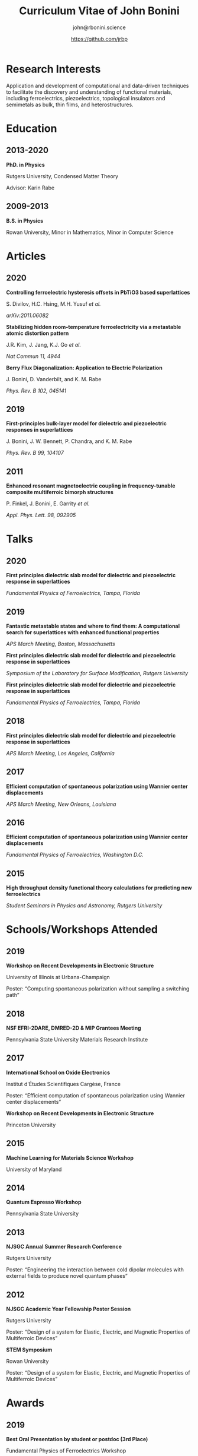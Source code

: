 #+OPTIONS: toc:nil H:10 ':t
#+LaTeX_HEADER: \usepackage{fa_orgmode_cv}

#+TITLE: Curriculum Vitae of John Bonini
#+SUBTITLE: john@rbonini.science
#+AUTHOR: https://github.com/jrbp


* Viewing my CV :noexport:
My CV can be viewed on this page or as a [[./bonini_CV.pdf][pdf here]].

* Research Interests

 Application and development of computational
and data-driven techniques to facilitate the discovery and understanding of
functional materials, including ferroelectrics, piezoelectrics, topological
insulators and semimetals as bulk, thin films, and heterostructures.

* Education
** 2013-2020
*PhD. in Physics*

Rutgers University, Condensed Matter Theory

Advisor: Karin Rabe
** 2009-2013
*B.S. in Physics*

Rowan University, Minor in Mathematics, Minor in Computer Science
* Articles
** 2020
*Controlling ferroelectric hysteresis offsets in PbTiO3 based superlattices*

S. Divilov, H.C. Hsing, M.H. Yusuf /et al./

/arXiv:2011.06082/



*Stabilizing hidden room-temperature ferroelectricity via a metastable atomic distortion pattern*

J.R. Kim, J. Jang, K.J. Go /et al./

/Nat Commun 11, 4944/


*Berry Flux Diagonalization: Application to Electric Polarization*

J. Bonini, D. Vanderbilt, and K. M. Rabe

/Phys. Rev. B 102, 045141/

** 2019
*First-principles bulk-layer model for dielectric and piezoelectric responses in superlattices*

J. Bonini, J. W. Bennett, P. Chandra, and K. M. Rabe

/Phys. Rev. B 99, 104107/
** 2011
*Enhanced resonant magnetoelectric coupling in frequency-tunable composite multiferroic bimorph structures*

P. Finkel, J. Bonini, E. Garrity /et al./

/Appl. Phys. Lett. 98, 092905/
* Talks
** 2020
*First principles dielectric slab model for dielectric and piezoelectric
response in superlattices*

/Fundamental Physics of Ferroelectrics, Tampa, Florida/

** 2019
*Fantastic metastable states and where to find them: A computational search for superlattices with enhanced functional properties*

/APS March Meeting, Boston, Massachusetts/

*First principles dielectric slab model for dielectric and piezoelectric
response in superlattices*

/Symposium of the Laboratory for Surface Modification, Rutgers University/

*First principles dielectric slab model for dielectric and piezoelectric response in superlattices*

/Fundamental Physics of Ferroelectrics, Tampa, Florida/
** 2018
*First principles dielectric slab model for dielectric and piezoelectric response in superlattices*

/APS March Meeting, Los Angeles, California/
** 2017
*Efficient computation of spontaneous polarization using Wannier center displacements*

/APS March Meeting, New Orleans, Louisiana/

** 2016
*Efficient computation of spontaneous polarization using Wannier center displacements*

/Fundamental Physics of Ferroelectrics, Washington D.C./

** 2015

*High throughput density functional theory calculations for predicting new ferroelectrics*

/Student Seminars in Physics and Astronomy, Rutgers University/
* Schools/Workshops Attended
** 2019
*Workshop on Recent Developments in Electronic Structure*

University of Illinois at Urbana-Champaign

Poster: "Computing spontaneous polarization without sampling a switching path"
** 2018
*NSF EFRI-2DARE, DMRED-2D & MIP Grantees Meeting*

Pennsylvania State University Materials Research Institute

** 2017
*International School on Oxide Electronics*

Institut d'Études Scientifiques Cargèse, France

Poster: "Efficient computation of spontaneous polarization using Wannier center displacements"

*Workshop on Recent Developments in Electronic Structure*

Princeton University
** 2015
*Machine Learning for Materials Science Workshop*

University of Maryland

** 2014
*Quantum Espresso Workshop*

Pennsylvania State University

** 2013
*NJSGC Annual Summer Research Conference*

Rutgers University

Poster: "Engineering the interaction between cold dipolar molecules with external fields to produce novel quantum phases"

** 2012
*NJSGC Academic Year Fellowship Poster Session*

Rutgers University

Poster: "Design of a system for Elastic, Electric, and Magnetic Properties of Multiferroic Devices "

*STEM Symposium*

Rowan University

Poster: "Design of a system for Elastic, Electric, and Magnetic Properties of Multiferroic Devices "
* Awards
** 2019
*Best Oral Presentation by student or postdoc (3rd Place)*

Fundamental Physics of Ferroelectrics Workshop

** 2013
*Excellence Fellowship*

Rutgers University


*Medallion for Excellence in Physics*

Rowan University

** 2009 :noexport:
*Edward J. Bloustein Scholarship*

*Rowan Scholars Program Scholarship*

*Clement Newkirk Scholarship*
* Academic Positions
** 2020-
*Flatiron Research Fellow* Center for Computational Quantum Physics
** 2014-2020
*Graduate Assistant* Rutgers University
** 2014
*Teaching Assistant* Rutgers University
** 2013-2014
*Graduate Fellow* Rutgers University
** 2010-2013
*Research Assistant* Rowan University
** 2010-2012
*Physics and Math Tutor* Rowan University
* Elected Positions :noexport:
** 2011
*Society of Physics Students Associate Zone Councillor* 2011 SPS National
Council Meeting

* Computer Skills

 Python,
 HPC,
 Linux,
 MongoDB,
 Git,
 Bash,
 Fortran,
 Lisp,
 C

* References
*Karin Rabe*

Board of Governors Professor

Department of Physics and Astronomy, Rutgers University

kmrabe@physics.rutgers.edu

*David Vanderbilt*

Board of Governors Professor

Department of Physics and Astronomy, Rutgers University

dhv@physics.rutgers.edu

*Cyrus Dryer*

Assistant Professor

Department of Physics and Astronomy, Stony Brook University

Affiliate Associate Research Scientist

Center for Computational Quantum Physics, Flatiron Institute

cyrus.dreyer@stonybrook.edu
